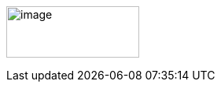 // Tips: lang-attributten settes normalt fra asciidoctor kommandolinjen som f.eks."-a lang=en". I så fall overstyres parametersettingen som gjøres her; dvs. at følgende setting ":lang: no" kun fungerer som defaultverdi (nyttig for visning i WYSIWIG-editor)
//:revdate: 2018-08-06
//:title_en: How to get started
//:title_no: Tips for å komme i gang
//:keywords: GitHub, dokumentasjon
ifeval::["{lang}" == "no"]
= {title_no}
Direktoratet for forvaltning og ikt (Difi)
{revdate} 
:toc-title: Innhold
endif::[]
ifeval::["{lang}" == "en"]
= {title_en}
Agency for Public Management and eGovernment (Difi)
{revdate}
//:keywords: GitHub, documentation
:toc-title: Contents
endif::[]
//:description: Hvordan komme i gang - standarder - retningslinjer - praktiske tips
//:doctype: article
:icons: font
//:docinfodir: ../common/meta
//:docinfo:
//:toc: macro
//:sectnums:
:leveloffset: +0
:toclevels: 3
:sectlinks:
:linkattrs:
:sectids:
:sectanchors:
:sectnumlevels: 3
:xrefstyle: short
:imagesdir: common/images
// data-uri benyttes for å inkludere images i generert html-fil 
:data-uri:
:toc:
////
ifeval::["{toc}" == "macro"]
toc::[]
endif::[]
////
image:difilogo.svg[image,width=169,height=66]

ifeval::["{lang}" == "en"]
_For english speakers: This document was originally written in the Norwegian language. The English translation may be incomplete._ 
endif::[]
